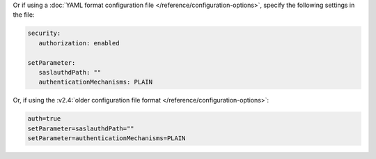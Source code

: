 Or if using a :doc:`YAML format configuration file
</reference/configuration-options>`, specify the following settings in
the file:

.. code-block:: yaml

   security:
      authorization: enabled

   setParameter:
      saslauthdPath: ""
      authenticationMechanisms: PLAIN

Or, if using the :v2.4:`older configuration file format
</reference/configuration-options>`:

.. code-block:: ini

   auth=true
   setParameter=saslauthdPath=""
   setParameter=authenticationMechanisms=PLAIN
